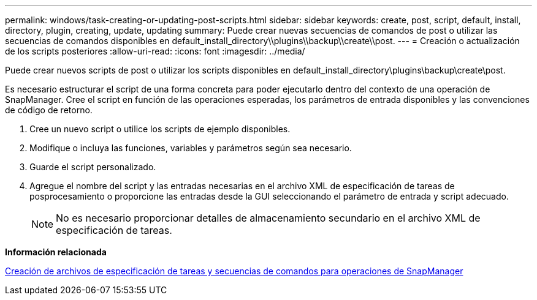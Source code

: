 ---
permalink: windows/task-creating-or-updating-post-scripts.html 
sidebar: sidebar 
keywords: create, post, script, default, install, directory, plugin, creating, update, updating 
summary: Puede crear nuevas secuencias de comandos de post o utilizar las secuencias de comandos disponibles en default_install_directory\\plugins\\backup\\create\\post. 
---
= Creación o actualización de los scripts posteriores
:allow-uri-read: 
:icons: font
:imagesdir: ../media/


[role="lead"]
Puede crear nuevos scripts de post o utilizar los scripts disponibles en default_install_directory\plugins\backup\create\post.

Es necesario estructurar el script de una forma concreta para poder ejecutarlo dentro del contexto de una operación de SnapManager. Cree el script en función de las operaciones esperadas, los parámetros de entrada disponibles y las convenciones de código de retorno.

. Cree un nuevo script o utilice los scripts de ejemplo disponibles.
. Modifique o incluya las funciones, variables y parámetros según sea necesario.
. Guarde el script personalizado.
. Agregue el nombre del script y las entradas necesarias en el archivo XML de especificación de tareas de posprocesamiento o proporcione las entradas desde la GUI seleccionando el parámetro de entrada y script adecuado.
+

NOTE: No es necesario proporcionar detalles de almacenamiento secundario en el archivo XML de especificación de tareas.



*Información relacionada*

xref:concept-creating-task-specification-file-and-scripts-for-snapmanager-operations.adoc[Creación de archivos de especificación de tareas y secuencias de comandos para operaciones de SnapManager]
